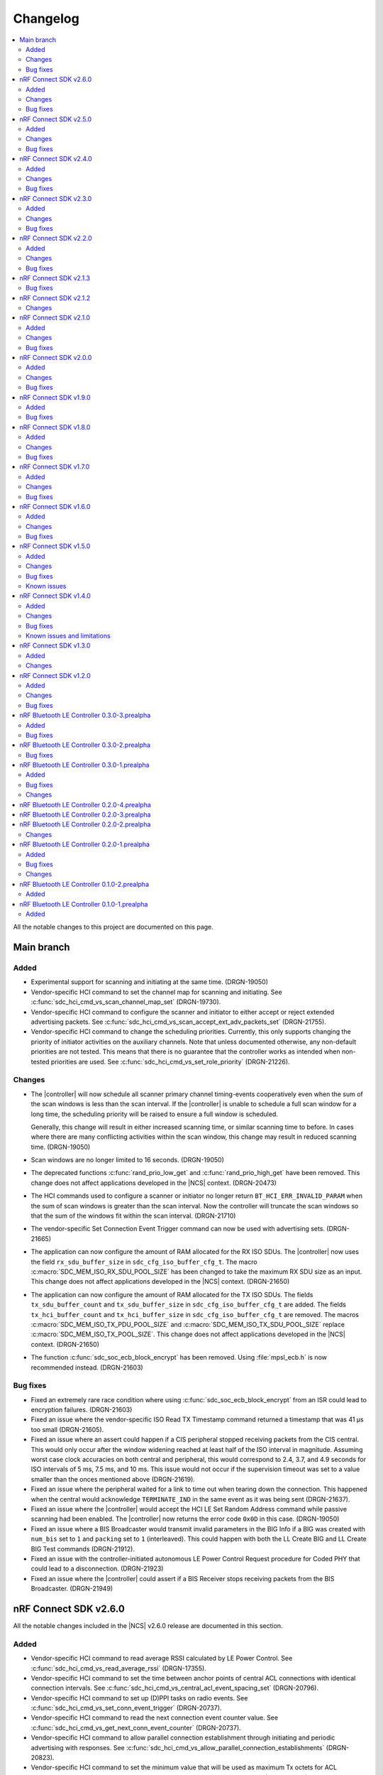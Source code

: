 .. _softdevice_controller_changelog:

Changelog
#########

.. contents::
   :local:
   :depth: 2

All the notable changes to this project are documented on this page.

Main branch
***********

Added
=====

* Experimental support for scanning and initiating at the same time. (DRGN-19050)
* Vendor-specific HCI command to set the channel map for scanning and initiating.
  See :c:func:`sdc_hci_cmd_vs_scan_channel_map_set` (DRGN-19730).
* Vendor-specific HCI command to configure the scanner and initiator to either accept or reject extended advertising packets.
  See :c:func:`sdc_hci_cmd_vs_scan_accept_ext_adv_packets_set` (DRGN-21755).
* Vendor-specific HCI command to change the scheduling priorities.
  Currently, this only supports changing the priority of initiator activities on the auxiliary channels.
  Note that unless documented otherwise, any non-default priorities are not tested.
  This means that there is no guarantee that the controller works as intended when non-tested priorities are used.
  See :c:func:`sdc_hci_cmd_vs_set_role_priority` (DRGN-21226).

Changes
=======

* The |controller| will now schedule all scanner primary channel timing-events cooperatively even when the sum of the scan windows is less than the scan interval.
  If the |controller| is unable to schedule a full scan window for a long time, the scheduling priority will be raised to ensure a full window is scheduled.

  Generally, this change will result in either increased scanning time, or similar scanning time to before.
  In cases where there are many conflicting activities within the scan window, this change may result in reduced scanning time. (DRGN-19050)
* Scan windows are no longer limited to 16 seconds. (DRGN-19050)
* The deprecated functions :c:func:`rand_prio_low_get` and :c:func:`rand_prio_high_get` have been removed.
  This change does not affect applications developed in the |NCS| context. (DRGN-20473)
* The HCI commands used to configure a scanner or initiator no longer return ``BT_HCI_ERR_INVALID_PARAM`` when the sum of scan windows is greater than the scan interval.
  Now the controller will truncate the scan windows so that the sum of the windows fit within the scan interval. (DRGN-21710)
* The vendor-specific Set Connection Event Trigger command can now be used with advertising sets. (DRGN-21665)
* The application can now configure the amount of RAM allocated for the RX ISO SDUs.
  The |controller| now uses the field ``rx_sdu_buffer_size`` in ``sdc_cfg_iso_buffer_cfg_t``.
  The macro :c:macro:`SDC_MEM_ISO_RX_SDU_POOL_SIZE` has been changed to take the maximum RX SDU size as an input.
  This change does not affect applications developed in the |NCS| context. (DRGN-21650)
* The application can now configure the amount of RAM allocated for the TX ISO SDUs.
  The fields ``tx_sdu_buffer_count`` and ``tx_sdu_buffer_size`` in ``sdc_cfg_iso_buffer_cfg_t`` are added.
  The fields ``tx_hci_buffer_count`` and ``tx_hci_buffer_size`` in ``sdc_cfg_iso_buffer_cfg_t`` are removed.
  The macros :c:macro:`SDC_MEM_ISO_TX_PDU_POOL_SIZE` and :c:macro:`SDC_MEM_ISO_TX_SDU_POOL_SIZE` replace :c:macro:`SDC_MEM_ISO_TX_POOL_SIZE`.
  This change does not affect applications developed in the |NCS| context. (DRGN-21650)
* The function :c:func:`sdc_soc_ecb_block_encrypt` has been removed.
  Using :file:`mpsl_ecb.h` is now recommended instead. (DRGN-21603)

Bug fixes
=========

* Fixed an extremely rare race condition where using :c:func:`sdc_soc_ecb_block_encrypt` from an ISR could lead to encryption failures. (DRGN-21603)
* Fixed an issue where the vendor-specific ISO Read TX Timestamp command returned a timestamp that was 41 µs too small (DRGN-21605).
* Fixed an issue where an assert could happen if a CIS peripheral stopped receiving packets from the CIS central.
  This would only occur after the window widening reached at least half of the ISO interval in magnitude.
  Assuming worst case clock accuracies on both central and peripheral, this would correspond to 2.4, 3.7, and 4.9 seconds for ISO intervals of 5 ms, 7.5 ms, and 10 ms.
  This issue would not occur if the supervision timeout was set to a value smaller than the onces mentioned above (DRGN-21619).
* Fixed an issue where the peripheral waited for a link to time out when tearing down the connection.
  This happened when the central would acknowledge ``TERMINATE_IND`` in the same event as it was being sent (DRGN-21637).
* Fixed an issue where the |controller| would accept the HCI LE Set Random Address command while passive scanning had been enabled.
  The |controller| now returns the error code ``0x0D`` in this case. (DRGN-19050)
* Fixed an issue where a BIS Broadcaster would transmit invalid parameters in the BIG Info if a BIG was created with ``num_bis`` set to ``1`` and ``packing`` set to ``1`` (interleaved).
  This could happen with both the LL Create BIG and LL Create BIG Test commands (DRGN-21912).
* Fixed an issue with the controller-initiated autonomous LE Power Control Request procedure for Coded PHY that could lead to a disconnection. (DRGN-21923)
* Fixed an issue where the |controller| could assert if a BIS Receiver stops receiving packets from the BIS Broadcaster. (DRGN-21949)

nRF Connect SDK v2.6.0
**********************

All the notable changes included in the |NCS| v2.6.0 release are documented in this section.

Added
=====

* Vendor-specific HCI command to read average RSSI calculated by LE Power Control.
  See :c:func:`sdc_hci_cmd_vs_read_average_rssi` (DRGN-17355).
* Vendor-specific HCI command to set the time between anchor points of central ACL connections with identical connection intervals.
  See :c:func:`sdc_hci_cmd_vs_central_acl_event_spacing_set` (DRGN-20796).
* Vendor-specific HCI command to set up (D)PPI tasks on radio events.
  See :c:func:`sdc_hci_cmd_vs_set_conn_event_trigger` (DRGN-20737).
* Vendor-specific HCI command to read the next connection event counter value.
  See :c:func:`sdc_hci_cmd_vs_get_next_conn_event_counter` (DRGN-20737).
* Vendor-specific HCI command to allow parallel connection establishment through initiating and periodic advertising with responses.
  See :c:func:`sdc_hci_cmd_vs_allow_parallel_connection_establishments` (DRGN-20823).
* Vendor-specific HCI command to  set the minimum value that will be used as maximum Tx octets for ACL connections.
  See :c:func:`sdc_hci_cmd_vs_min_val_of_max_acl_tx_payload_set` (DRGN-20819).
* Vendor-specific HCI command to read the ISO tx timestamp and packet sequence number of the SDU that the host previously provided.
  See :c:func:`sdc_hci_cmd_vs_iso_read_tx_timestamp` (DRGN-19283).
* Vendor-specific HCI command to change the time reserved for other roles in each ISO interval, used when selecting BIG parameters.
  See :c:func:`sdc_hci_cmd_vs_big_reserved_time_set` (DRGN-20891).
* Vendor-specific HCI command to change the time reserved for other roles in each ISO interval, used when selecting CIG parameters.
  See :c:func:`sdc_hci_cmd_vs_cig_reserved_time_set` (DRGN-21344).
* Vendor-specific HCI command to set the CIS subevent length.
  See :c:func:`sdc_hci_cmd_vs_cis_subevent_length_set` (DRGN-21362).

Changes
=======

* The LE Isochronous Channels feature is now :ref:`supported <nrf:software_maturity>` instead of experimental, both Connected Isochronous Streams and Broadcast Isochronous Streams.
  Unless mentioned otherwise, the |controller| supports the whole range of the allowed parameters.
  See the :ref:`softdevice_controller_limitations` section for known limitations.
* The controller now returns the error code ``0x12`` if the same subevent index is used multiple times in LE Set Periodic Advertising Subevent Data.
  This conforms to erratas ES23466 and ES23424. (DRGN-20736)
* The vendor-specific Set event length for ACL connections HCI command no longer sets the time between anchor points of central ACL connections with identical connection intervals. (DRGN-20796)
* The vendor-specific HCI commands :c:func:`sdc_hci_cmd_vs_set_auto_power_control_request_param` and
  :c:func:`sdc_hci_cmd_vs_set_power_control_apr_handling` have been replaced by
  :c:func:`sdc_hci_cmd_vs_set_power_control_request_params` (DRGN-17355).
* The controller now always returns the error code ``0x0D`` if a connection attempt is made while another is still pending.
  Previously, this wasn't the case if one connection attempt was through periodic advertising with responses while the other was through the initiator. (DRGN-20823)
* The scheduling priority for initiator events where the scan window is equal to the scan interval is lowered to the third scheduling priority.
  For other configurations of scan window and scan interval the priority is unchanged. (DRGN-20831)
* The vendor-specific Set event length for ACL connections HCI command now accepts values lower than 1250 us. (DRGN-20796)
* The scheduling priority for the scanner where the scan window is equal to the scan interval is lowered to the fourth scheduling priority.
  This will allow concurrent |BLE| roles to interrupt continuous scanning, but will reduce the time available for scanning.
  For other configurations of scan window and scan interval the priority is unchanged. (DRGN-19272)

  The scheduling priority for MPSL timeslots with normal priority and the 802.15.4 radio driver is lowered to the fifth scheduling priority.
  This is done to maintain the relative priority with them and continuous scanning. (DRGN-20488)
* Improved scheduling performance when receiving packets closely following an ``AUX_SYNC_IND`` that does not point to an ``AUX_CHAIN_IND``.
  The controller will attempt to prioritize the reception of such packets while still maintaining the periodic sync. (DRGN-19272)
* The functions :c:func:`rand_prio_low_get` and :c:func:`rand_prio_high_get` have been deprecated.
  They are no longer used by the SoftDevice Controller. (DRGN-20472)

Bug fixes
=========

* Fixed an issue where the LE Set Periodic Advertising Subevent Data command could fail when providing data at the same time as an ``AUX_SYNC_SUBEVENT_IND`` was sent. (DRGN-20762)
* Fixed an issue where a packet might not be received when sent at the instant of a Channel Map Update.
  This could happen when acting as Peripheral. (DRGN-20815)
* Fixed an assert that could happen if the LE Set Periodic Advertising Response Data command was issued more than once without fetching the Command Complete Event. (DRGN-20432)
* Fixed an issue where the controller would assert during cooperative active scanning or when running a cooperative initiator.
  This could happen when the controller was about to send a scan request or connect indication. (DRGN-20832)
* Fixed an issue where the controller would assert when initiating a connection to an extended advertiser.
  This could happen when both external radio coexistence and FEM were enabled. (DRGN-16013)
* Fixed an issue where the nRF5340 DK consumed too much current while scanning.
  This could happen if the controller was running with TX power higher than 0 dB. (DRGN-20862)
* Fixed an assert that could happen if the Periodic Sync with Responses was terminated. (DRGN-20956)
* Fixed an issue where the controller stopped generating advertising reports.
  This could happen when the controller was running an extended cooperative scanner together with other activities, such as advertising or connection,
  while receiving data in an extended advertising event that used ``AUX_CHAIN_IND``. (DRGN-21020)
* Fixed an issue where the controller would stop sending ACL data packets to the host when controller to host flow control was enabled.
  This could happen when a disconnection occurred before the host had issued the Host Number of Complete Packets command for the remaining ACL data packets.
  Now the controller waits until after all ACL data packets have been acknowledged by the host before raising the Disconnection Complete event.
  The controller also validates the handles provided in the Host Number of Complete Packets command. (DRGN-21085)
* Fixed a rare issue where the scanner may assert when it schedules the reception of the next advertising packet. (DRGN-21253)

nRF Connect SDK v2.5.0
**********************

All the notable changes included in the |NCS| v2.5.0 release are documented in this section.

Added
=====

* Experimental support for isochronous channels, both Connected Isochronous Streams and Broadcast Isochronous Streams.
  The controller supports an ISO interval equal to the SDU interval, using unframed PDUs.
  The following HCI commands are now supported:

    * Read Connection Accept Timeout
    * Write Connection Accept Timeout
    * LE Read Buffer Size [v2]
    * LE Read ISO TX Sync
    * LE Set CIG Parameters
    * LE Set CIG Parameters Test
    * LE Create CIS
    * LE Remove CIG
    * LE Accept CIS Request
    * LE Reject CIS Request
    * LE Create BIG
    * LE Create BIG Test
    * LE Terminate BIG
    * LE BIG Create Sync
    * LE BIG Terminate Sync
    * LE Setup ISO Data Path
    * LE Remove ISO Data Path
    * LE ISO Transmit Test
    * LE ISO Receive Test
    * LE ISO Read Test Counters
    * LE ISO Test End
    * LE Set Host Feature
    * LE Read ISO Link Quality

* Experimental support for the Quality of Service (QoS) channel survey.
  See the :c:func:`sdc_hci_cmd_vs_qos_channel_survey_enable` function.
* Support for starting the scanner without setting scan parameters.
  Previously the controller would assert (DRGN-17623).
* Vendor-specific HCI command to enable utilization of remote APR on the local TX power when using LE Power Control.
  See :c:func:`sdc_hci_cmd_vs_set_power_control_apr_handling` (DRGN-17355).

Changes
=======

* Host now always receives LE Transmit Power Reporting Events.
  Previously, some events might not be received when remote and local power changes were applied to the same PHY simultaneously. (DRGN-18950)
* :c:func:`sdc_hci_cmd_put` and :c:func:`sdc_hci_cmd_vs_read_supported_vs_commands` functions are removed.
  This change does not affect applications developed in the |NCS| context. (DRGN-19281)
* When creating a connection or periodic advertiser, the controller will now attempt to select the interval so that it causes as few scheduling conflicts with existing periodic activities as possible.
  The selected interval is always in the range ``[interval_min, interval_max]``, where ``interval_min`` and ``interval_max`` are provided by the host.
  Previously, the controller always selected ``interval_max``.
* The ``SDC_CFG_TYPE_EVENT_LENGTH`` configuration is removed.
  An application must use the :c:func:`sdc_hci_cmd_vs_event_length_set` HCI command instead.
* The ChSel bit in a ``CONNECT_IND`` PDU will now match the ChSel bit in the ``ADV_IND`` PDU.
  Previously, this was always set to indicate channel selection algorithm 2. (DRGN-19115)
* The LE Power Control Request feature is now :ref:`supported <nrf:software_maturity>` instead of experimental. (DRGN-17499)
* :c:func:`sdc_soc_flash_write_async` and :c:func:`sdc_soc_flash_page_erase_async` functions are removed.
  This change does not affect applications developed in the |NCS| context. (DRGN-20451)
* When synchronizing to a periodic advertiser, the number of events skipped is restricted so that there are at least three opportunities to receive before timing out.
  Previously, only one opportunity to receive was guaranteed before timing out. (DRGN-20448)

Bug fixes
=========

* Fixed an issue where the continuous extended scanner would not be able to receive the ``AUX_ADV_IND`` packet if the time between the ``ADV_EXT_IND`` and ``AUX_ADV_IND`` was more than 840 μs (DRGN-19460).
* Fixed an issue where the stack would dereference a NULL pointer when a resolvable :c:enum:`own_address_type` was used in the HCI Le Extended Create Connection V2 command while the resolving list was empty (DRGN-19580).
* Fixed an issue where the HCI Reset command would not clear the channel map set by the host using the HCI Le Set Host Channel Classification command (DRGN-19623).
* Fixed a bug where the ``Peer_Address_Type`` parameter in the ``LE Connection Complete`` event was set to ``2`` or ``3`` in case the connection was established to a device whose address was resolved (DRGN-18411).
  The least significant bit of the ``Peer_Address_Type`` parameter was set correctly.
* Fixed an issue where the stack would assert if trying to set up more advertisers than there are available advertising sets (DRGN-20118).
* Fixed an issue where enabling an extended advertising set would assert in cases where a host-provided address was not needed and no address had been set up for the advertising set (DRGN-20085).
* Fixed an issue where the controller acting as a central would assert when receiving a non-compliant LL_PHY_RSP from a peer device (DRGN-20578).
* Fixed an issue that could occur when the Host Number of Complete Packets command was sent with a connection handle the controller had already raised a disconnect event for.
  The controller would return ``BT_HCI_ERR_INVALID_PARAM`` to the command, which would mean that the host could not return the buffer to the controller (DRGN-20654).

nRF Connect SDK v2.4.0
**********************

All the notable changes included in the |NCS| v2.4.0 release are documented in this section.

Added
=====

* Support for the vendor-specific HCI command: Set Compatibility mode for window offset (DRGN-18727).
* Support for Periodic Advertising with Responses (PAwR) Scanner (DRGN-18739).
* Support for LE Read and Write RF Path Compensation HCI commands (DRGN-10234 and DRGN-18202).
* Support for up to 255 addresses in the Filter Accept List (DRGN-18967).
* Support for configuring the Filter Accept List to have an arbitrary size (DRGN-18967).
* Support for sync handles in the :c:func:`sdc_hci_cmd_vs_zephyr_write_tx_power` and :c:func:`sdc_hci_cmd_vs_zephyr_read_tx_power` commands (DRGN-18805).
* Support for reading channel map updates that are not at the beginning of an ACAD (DRGN-19067).

Changes
=======

* The ``VersNr`` field in the ``LL_VERSION_IND`` packet now contains the value 0x0D to indicate compatibility with Bluetooth Core Specification v5.4 (DRGN-18624).
* Receiving a Periodic Advertisement Sync Transfer (PAST) with invalid parameters will now generate the ``LE Periodic Advertising Sync Transfer Received`` event when receiving PAST is enabled (DRGN-18803).
* Periodic advertiser is allocated from the Periodic Advertising with Responses (PAwR) Advertiser sets when :c:enum:`SDC_CFG_TYPE_PERIODIC_ADV_RSP_COUNT` is available.
  Otherwise, it is allocated from the Periodic Advertiser sets if :c:enum:`SDC_CFG_TYPE_PERIODIC_ADV_COUNT` is set (DRGN-18979).
* The controller now returns the error code ``0x0D`` instead of ``0x09`` if it has insufficient resources to handle more connections and the host tries to start a connectable advertiser or the controller receives the commands ``LE Extended Create Connection`` or ``LE Create Connection`` (DRGN-18944).
* Periodic Advertising with Responses (PAwR) Advertiser is supported (DRGN-18497).

Bug fixes
=========

* Fixed a rare issue where the controller could assert when starting a connectable advertiser or creating a connection too quickly after disconnection (DRGN-18714).
* Fixed an issue where the Periodic Advertisement Sync Transfer (PAST) sender may generate an incorrect ``SyncInfo`` field for periodic advertising intervals greater than 5 seconds (DRGN-18775).
* Fixed an issue where the Periodic Advertisement Sync Transfer (PAST) sender could assert if the associated periodic sync was not fully established (DRGN-18833).
* Fixed an issue where the controller would not deliver advertising reports for advertisements received when the scanner was close to timing out (DRGN-18651).
* Fixed lower TX power on the nRF21540 DK in connected state.
  This occurred when using MPSL FEM and manually configuring the radio power (DRGN-18971).
* Fixed an issue where the controller cannot synchronize to a periodic advertising train using the Periodic Advertising Sync Transfer procedure if it has previously tried to do it while it was already synchronized to the periodic advertising train (DRGN-19003).
* Fixed an issue where the peripheral would disconnect with DIFFERENT_TRANSACTION_COLLISION when a collision of a connection update and a PHY update occurs even when central asks for no change (DRGN-18840).
* Fixed a rare issue where the controller would assert when multiple instances of the same Bluetooth role were running and one of the instances was being stopped (DRGN-18424).
* Fixed an issue where the SoftDevice Controller would not accept an ``adv_handle`` provided in HCI commands with values above the configured number of advertising sets (DRGN-19058).
* Fixed an issue where the controller could assert while synchronized to a Periodic Advertiser (DRGN-18883).
* Fixed an issue where the controller fails to advertise using extended advertising in the first advertising event after an increase in advertising data payload (DRGN-19197).

nRF Connect SDK v2.3.0
**********************

All the notable changes included in the |NCS| v2.3.0 release are documented in this section.

Added
=====

* Support for enabling the receiving of Periodic Advertising Sync Transfer (PAST) using dedicated functions such as :c:func:`sdc_support_periodic_adv_sync_transfer_receiver_central` (DRGN-16995).
* Support for LE Request Peer SCA command HCI command (DRGN-17972).
* Support for Sleep Clock Accuracy Update control procedure (DRGN-17883).
* Support for Periodic Advertising with Responses (PAwR) Advertiser (experimental) (DRGN-18497).

Changes
=======

* Memory buffer provided to :c:func:`sdc_enable` must be 8 bytes aligned (DRGN-18090).

Bug fixes
=========

* Fixed an issue where the controller was using non-zero randomness for the first advertising event.
  This happened even after calling :c:func:`sdc_hci_cmd_vs_set_adv_randomness` with a valid ``adv_handle`` parameter (DRGN-18261).
* Fixed an issue where the controller would end up in the HardFault handler after receiving an invalid response to a scan request (DRGN-18358).
* Fixed a bug where the ``Peer_Address_Type`` parameter in the ``LE Connection Complete`` event was set to 2 or 3 in case the connection was established to a device which address was resolved (DRGN-18411).
  The least significant bit of the ``Peer_Address_Type`` parameter was set correctly.
* Fixed an issue where the stack could dereference a NULL pointer when starting a periodic advertiser (DRGN-18420).
* Fixed an issue where initiating Periodic Advertisement Sync Transfer (PAST) as advertiser may assert when the periodic advertisement train is not running (DRGN-18586).
* Fixed an issue where calling the :c:func:`bt_ctlr_set_public_addr` function before :c:func:`bt_enable` incorrectly failed to set the address (DRGN-18655).

nRF Connect SDK v2.2.0
**********************

All the notable changes included in the |NCS| v2.2.0 release are documented in this section.

Added
=====

* Support for Connection CTE Response in the angle of arrival (AoA) configuration (DRGN-17365).
* Support for LE Set Data Related Address Changes HCI command (DRGN-17919).
* Support for changing advertising randomness using :c:func:`sdc_hci_cmd_vs_set_adv_randomness` (DRGN-17872).
* Support for enabling the sending of Periodic Advertising Sync Transfer (PAST) using dedicated functions such as :c:func:`sdc_support_periodic_adv_sync_transfer_sender_central` (DRGN-17817).
* Experimental support for the LE Power Control Request feature (DRGN-17350).

Changes
=======

* The functions :c:func:`sdc_hci_evt_get` and :c:func:`sdc_hci_data_get` have been replaced by :c:func:`sdc_hci_get` (DRGN-17060).
* Scheduling performance when doing extended advertising and periodic advertising simultaneously has been improved on Coded PHY (DRGN-17819).

Bug fixes
=========

* Fixed an issue where the controller accepts an LL_PAUSE_ENC_REQ packet received on an unencrypted link (DRGN-17777).
* Fixed an issue where the controller accepts CONNECT_IND, AUX_CONNECT_REQ and CONNECTION_UPDATE_REQ packets with the ``connSupervisionTimeout`` value set to 0 (DRGN-17776).
* Fixed an issue where the controller would assert if trying to sync to a periodic advertiser with a sync timeout shorter than the periodic advertiser interval (DRGN-19744).
* Fixed an issue in MPSL where the controller would assert when a Bluetooth role was running (DRGN-17851).
* Fixed an issue in MPSL where the controller would abandon a link, causing a disconnect on the remote side (DRGN-18105).
* Fixed an issue where creating a periodic sync could in some cases erase periodic advertising reports for previously created syncs (DRGN-18089).

nRF Connect SDK v2.1.3
**********************

All the notable changes included in the |NCS| v2.1.3 release are documented in this section.

Bug fixes
=========

* Fixed an issue in MPSL where the controller would assert when a Bluetooth role was running (DRGN-17851).
* Fixed an issue in MPSL where the controller would abandon a link, causing a disconnect on the remote side (DRGN-18105).

nRF Connect SDK v2.1.2
**********************

All the notable changes included in the |NCS| v2.1.2 release are documented in this section.

Changes
=======

* On nRF53, the fix for Errata 158 is now applied.

nRF Connect SDK v2.1.0
**********************

All the notable changes included in the |NCS| v2.1.0 release are documented in this section.

Added
=====

* Support for changing the radio transmitter's default power level using :c:func:`sdc_default_tx_power_set` (DRGN-15903).
* Support for disabling or enabling peripheral latency using :c:func:`sdc_hci_cmd_vs_peripheral_latency_mode_set` (DRGN-15706).
* Stub version of :c:func:`sdc_hci_get` for getting all types of HCI packets from the Link Layer (DRGN-17060).
* Experimental support for generic coex (DRGN-17128).

Changes
=======

* When the SoftDevice Controller is used with the Front-End Module provided by the :ref:`mpsl`, the transmit power is expressed as the power on the antenna instead of the power of the SoC output.
  This allows dynamic gain control of the Front-End Module if the selected Front-End Module supports it.
  The default transmit power for Bluetooth LE activities does not change, so if the Front-End Module has an exemplary gain of +10 dB, the output power of the SoC will be decreased accordingly.
  To achieve higher output powers on the antenna, the user must call the appropriate API.
  For :c:func:`sdc_hci_cmd_vs_zephyr_write_tx_power` the transmit power is expressed as the maximum power on the antenna.
  The returned transmit power is the power on the antenna that can be achieved on the current SoC and Front-End Module.
  For :c:func:`sdc_hci_cmd_vs_zephyr_read_tx_power` the returned transmit power is the power on the antenna that can be achieved on the current SoC and Front-End Module.
  (KRKNWK-13714)
* Improved channel selection for secondary advertising packets (DRGN-17452).
* The extended advertiser will now always include the SyncInfo in the AUX_ADV_IND if there is a corresponding periodic advertiser, even if the offset cannot be represented (DRGN-16240).
* Split the function :c:func:`sdc_support_dle` into :c:func:`sdc_support_dle_central` and :c:func:`sdc_support_dle_peripheral`.
* Added functions :c:func:`sdc_support_phy_update_central` and :c:func:`sdc_support_phy_update_peripheral`, to enable change of PHY independently of the functions :c:func:`sdc_support_le_coded_phy` and :c:func:`sdc_support_le_2m_phy`
  These changes reduce the code size when using only central or peripheral role. (DRGN-17592)
* Applications may now configure fewer TX/RX buffers than the default.
  Note that this may lead to reduced throughput (DRGN-17651).
* The scanner is now scheduling cooperatively when the sum of scan windows is equal to the scan interval.
  This improves scheduling performance when scanning concurrently on multiple PHYs (DRGN-17754).
* Improved scheduling performance when synchronized to a periodic advertiser sending packets on Coded PHY (DRGN-17754).

Bug fixes
=========

* Fixed a HardFault that could occur when receiving legacy PDUs while using the periodic advertising synchronization functionality (DRGN-17656).
* Fixed an issue where the maximum data length capabilities were set to 27 bytes when the configured event length (:kconfig:option:`CONFIG_BT_CTLR_SDC_MAX_CONN_EVENT_LEN_DEFAULT`) was more than 65535 us (DRGN-17454).
* Fixed an issue where using the memory macros in :file:`sdc.h` with fewer TX/RX buffers than the default would report incorrect memory usage (DRGN-17651).
* Fixed an issue where the periodic advertiser sends its AUX_SYNC_IND 40 us later than indicated in the SyncInfo of the AUX_ADV_IND packet (DRGN-17710).
* Fixed an issue where the scanner would attempt to receive the first AUX_SYNC_IND 40 us later than indicated in the SyncInfo of the AUX_ADV_IND packet (DRGN-17710).

nRF Connect SDK v2.0.0
**********************

All the notable changes included in the |NCS| v2.0.0 release are documented in this section.

Added
=====

* Support for Peripheral-initiated Feature Exchange.
* Vendor-specific HCI commands to set the priority and scan mode of Wi-Fi coexistence.
  See :c:func:`sdc_hci_cmd_vs_coex_priority_config` and :c:func:`sdc_hci_cmd_vs_coex_scan_mode_config` (DRGN-16518).
* Support for periodic advertising intervals larger than ten seconds (DRGN-16873).
* Support for periodic sync timeouts larger than 128 seconds (DRGN-16434).
* The :c:func:`sdc_support_ext_central` function that makes the extended initiator role configurable (DRGN-16392).
* Support for connectionless angle of arrival (AoA) transmitter (DRGN-16588).
  The following HCI commands are now supported (DRGN-16713):

    * LE Set Connectionless CTE Transmit Parameters
    * LE Set Connectionless CTE Transmit Enable
    * LE Read Antenna Information

* Support for Periodic Advertising ADI (DRGN-16759).
* The ``nak_count`` field into QoS Connection event reports that counts the number of received Negative Acknowledges from the peer during the connection event.
  See ``sdc_hci_subevent_vs_qos_conn_event_report_t`` (DRGN-17183).
* The ``sdc_coex_adv_mode_configure`` API to configure the behavior of the advertiser when using the coexistence interface (DRGN-16585).

Changes
=======

* Update public API terms to Bluetooth Core Specification v5.3 (DRGN-16271)

    * :c:macro:`SDC_DEFAULT_MASTER_COUNT` has been renamed to :c:macro:`SDC_DEFAULT_CENTRAL_COUNT`.
    * :c:macro:`SDC_DEFAULT_SLAVE_COUNT` has been renamed to :c:macro:`SDC_DEFAULT_PERIPHERAL_COUNT`.
    * :c:macro:`SDC_MEM_PER_MASTER_LINK` has been renamed to :c:macro:`SDC_MEM_PER_CENTRAL_LINK`.
    * :c:macro:`SDC_MEM_PER_SLAVE_LINK` has been renamed to :c:macro:`SDC_MEM_PER_PERIPHERAL_LINK`.
    * :c:macro:`SDC_MEM_MASTER_LINKS_SHARED` has been renamed to :c:macro:`SDC_MEM_CENTRAL_LINKS_SHARED`.
    * :c:macro:`SDC_MEM_SLAVE_LINKS_SHARED` has been renamed to :c:macro:`SDC_MEM_PERIPHERAL_LINKS_SHARED`.
    * :c:enumerator:`SDC_CFG_TYPE_MASTER_COUNT` has been renamed to :c:enumerator:`SDC_CFG_TYPE_CENTRAL_COUNT`.
    * :c:enumerator:`SDC_CFG_TYPE_SLAVE_COUNT` has been renamed to :c:enumerator:`SDC_CFG_TYPE_PERIPHERAL_COUNT`.
    * :c:member:`sdc_cfg_t.master_count` has been renamed to :c:member:`sdc_cfg_t.central_count`.
    * :c:member:`sdc_cfg_t.slave_count` has been renamed to :c:member:`sdc_cfg_t.peripheral_count`.
    * :c:func:`sdc_support_master` has been renamed to :c:func:`sdc_support_central`.
    * :c:func:`sdc_support_slave` has been renamed to :c:func:`sdc_support_peripheral`.

* HCI interface was updated according to Bluetooth Core Specification v5.3.
  For a list of the original terms and names and their replacements, refer to `Appropriate Language Mapping Table`_.
* The scanner now waits until the host has pulled the previous event's periodic advertising reports before enqueuing a report for the next event. Note that this does not apply to single-PDU periodic advertising events (DRGN-16920).
* The binary size of an application using the scanner but not the central role is decreased (DRGN-16392).
* The functions :c:func:`sdc_support_scan` and :c:func:`sdc_support_ext_scan` can no longer be called together with :c:func:`sdc_support_central` (DRGN-16392).
* Removed support for running the SoftDevice Controller on the nRF5340 PDK (DRGN-15174).
* The ``VersNr`` field in the ``LL_VERSION_IND`` packet now contains the value 0x0C to indicate compatibility with Bluetooth Core Specification v5.3 (DRGN-16109).
* The ``sdc_hci_subevent_vs_qos_conn_event_report_t`` structure has been redefined (DRGN-17183).

Bug fixes
=========

* Fixed an issue where Advertiser Address Type in the LE Periodic Advertising Sync Established event was never set to 0x02 or 0x03, even if the advertiser's address was resolved (DRGN-17110).
* Fixed an issue where Advertiser Address Type was not set in the LE Periodic Advertising Sync Established event when using the Periodic Advertiser List (DRGN-17110).
* Fixed an issue where setting advertiser radio output power using the vendor-specific HCI command Zephyr Write TX Power Level returned "Unknown Advertiser Identifier (0x42)".
* Fixed an issue where reading advertiser radio output power using the vendor-specific HCI command Zephyr Read TX Power Level returned "Unknown Advertiser Identifier (0x42)".
* Fixed an issue where an assert could occur if :c:func:`sdc_disable` was called while a Bluetooth role was running (DRGN-16515).
* Fixed an issue where the advertiser would incorrectly set Offset Adjust in the SyncInfo when the offset to the ``AUX_SYNC_IND`` is large (DRGN-16887).
* Fixed an issue where issuing a legitimate connection update could result in an ``BT_HCI_ERR_INVALID_PARAM`` error (DRGN-17324).
* Fixed an issue where connecting to the same device using a different address got denied as a duplicate connection (DRGN-17232).

nRF Connect SDK v1.9.0
**********************

All the notable changes included in the |NCS| v1.9.0 release are documented in this section.

Added
=====

* Added support for Periodic Advertising for production for nRF52 Series.
* Added support for a vendor-specific HCI command setting the periodic advertising event length (DRGN-16513).
* Added ``SDC_CFG_TYPE_PERIODIC_ADV_LIST_SIZE`` to allow the application to configure the size of the periodic advertiser list (DRGN-16357).

Bug fixes
=========

* Fixed an issue on the nRF53 Series where an assert could occur when connected as a peripheral, and the RC oscillator is used as the Low Frequency Clock source (DRGN-16808).

nRF Connect SDK v1.8.0
**********************

All the notable changes included in the |NCS| v1.8.0 release are documented in this section.

Added
=====

* Added experimental support for Periodic Advertising.
  Use :c:func:`sdc_support_le_periodic_adv` or :c:func:`sdc_support_le_periodic_sync` or both to enable this feature.

  * ``SDC_CFG_TYPE_PERIODIC_ADV_COUNT`` can be used to set the number of periodic advertisers.
  * ``SDC_CFG_TYPE_PERIODIC_SYNC_COUNT`` can be used to set the number of synchronizations to periodic advertisers.
  * ``SDC_CFG_TYPE_PERIODIC_SYNC_BUFFER_CFG`` can be used to configure the number of periodic synchronization report buffers.

  The following HCI commands are now supported (DRGN-11505):

    * LE Set Periodic Advertising Data
    * LE Set Periodic Advertising Enable
    * LE Set Periodic Advertising Parameters
    * LE Periodic Advertising Create Sync
    * LE Periodic Advertising Create Sync Cancel
    * LE Periodic Advertising Terminate Sync
    * LE Add Device To Periodic Advertiser List
    * LE Remove Device From Periodic Advertiser List
    * LE Clear Periodic Advertiser List
    * LE Read Periodic Advertiser List Size
    * LE Set Periodic Advertising Receive Enable

Changes
=======

* The default advertising data size is now 31 bytes, even for extended advertising (DRGN-16209).
  ``SDC_CFG_TYPE_ADV_BUFFER_CFG`` can be used to change the maximum buffer size before enabling the controller.
  The required memory for an advertising set with a given advertising data size will then be returned by ``SDC_MEM_PER_ADV_SET``.
* The type ``sdc_cfg_scan_buffer_cfg_t`` is replaced with ``sdc_cfg_buffer_count_t``.
* The controller will now prevent establishing a connection to a device it is already connected to (DRGN-15989).

Bug fixes
=========

* Fixed an issue where the active scanner could assert when performing extended scanning on Coded PHY with a full whitelist (DRGN-16113 and DRGN-16013).
* Fixed an issue where extended advertising reports with advertising data with length 228 were lost (DRGN-16341).
* Fixed an issue where the peripheral would always listen on data channel 0 if the initiator sent a connection request with all channels marked as bad (DRGN-16394).
* Fixed an issue where an assert may occur when switching from a faster to a slower PHY (DRGN-15547).
  The assert would only occur when:

  * :c:union:`sdc_cfg_t` with :c:member:`event_length` is set to less than 2500 us and the PHY is updated from 2M to 1M, or from either 1M or 2M to Coded PHY.
  * :c:union:`sdc_cfg_t` with :c:member:`event_length` is set to less than 7500 us and a PHY update to Coded PHY is performed.

* Fixed an issue where the host callback was called after an advertising event even if there were no events generated (DRGN-16405).
* Fixed an issue where a MPU fault may occur when switching between extended and legacy advertising (NCSIDB-572).

nRF Connect SDK v1.7.0
**********************

All the notable changes included in the |NCS| v1.7.0 release are documented in this section.

Added
=====

* Added ``SDC_CFG_TYPE_SCAN_BUFFER_CFG`` to allow the application to configure the number of scan buffers (DRGN-15899).
* Added ``SDC_CFG_TYPE_ADV_BUFFER_CFG`` to allow the application to configure the maximum advertising buffer size (DRGN-15661).

Changes
=======

* The ``Direct_Address_Type`` and the ``Direct_Address`` in extended advertising reports are updated to reflect the latest BLE specification.
  See Specification errata 14566 and 15752 (DRGN-15927).
* The scanner is now scheduling cooperatively when the scan window is equal to the scan interval.
  This improves the performance in the case of Bluetooth Mesh applications (DRGN-13146).
* Support for radio front-end module (FEM) in nRF53 Series, based on the :ref:`mpsl_fem` (DRGN-14908).
* The application must now call the APIs prefixed with ``sdc_support_`` before calling :c:func:`sdc_cfg_set` (DRGN-15899).

Bug fixes
=========

* Fixed an issue where the scanner did not check that the scan window was smaller than the scan interval (DRGN-15586).
* Fixed an issue where the channel map provided by the "LE Host Set Channel Classification" HCI command was not always applied on the secondary advertising channels (DRGN-15695).
* Fixed an issue on the nRF53 Series where an assert could occur while scanning using legacy commands (DRGN-15852).
* Fixed an issue on the nRF53 Series where the scanner could generate corrupted advertising reports (DRGN-15852).
* Fixed an issue where the ``mpsl_tx_power_channel_map_set()`` API would not work on peripheral-only or central-only configurations (DRGN-16091).
* Fixed an issue where an assert may occur when legacy advertiser is used after "HCI LE Clear Advertising Sets" (DRGN-15993).
* Fixed an issue where an assert could occur when in LLPM mode and the connection interval was more than 1 ms (DRGN-16079).

nRF Connect SDK v1.6.0
**********************

All the notable changes included in the nRF Connect SDK v1.6.0 release are documented in this section.

Added
=====

* Added support for multiple advertising sets (DRGN-15426).
* Added radio front-end module (FEM) support, based on the :ref:`mpsl_fem` (nRF52 Series only) (DRGN-11059).
* Added support for the vendor-specific HCI command: Read Supported Vendor Specific Commands (DRGN-13763).
* Added support for the vendor-specific HCI command: Zephyr Read Key Hierarchy Roots (DRGN-13237).
* Added support for nRF5340, which was previously only supported for evaluation purposes (DRGN-8639).

Changes
=======

* Moved permanent limitations from the :ref:`nrf:known_issues` page to :ref:`softdevice_controller_limitations`.
* Increased the maximum supported radio output power on nRF53 Series devices from 0 dBm to 3 dBm.
  If the output power is above 0 dBm, NRF_VREQCTRL->VREGRADIO.VREQH is set (DRGN-15476).
* Reduced ``SDC_DEFAULT_RX_PACKET_COUNT`` from 3 to 2. Now the controller can achieve full throughput with only two RX buffers (DRGN-7696).
* Decoupled the controller from the random number generator (DRGN-12507).
  This functionality must now be provided by the user.
  The user must provide ``rand_prio_low_get()``, ``rand_prio_high_get()`` and ``rand_poll()`` through the newly introduced :c:func:`sdc_rand_source_register()`.
  These functions can be mapped to the Zephyr Entropy APIs:

    * ``rand_prio_low_get()`` <-> ``entropy_get_entropy_isr()`` (``*_isr()`` for nonblocking behavior)
    * ``rand_prio_high_get()`` <-> ``entropy_get_entropy_isr()``
    * ``rand_poll()`` <-> ``entropy_get_entropy()``

Bug fixes
=========

* Fixed an issue where a slave connection could disconnect prematurely if there were scheduling conflicts with other roles (DRGN-15469).
* Fixed an issue where the channel map provided by the LE Host Set Channel Classification HCI command was not applied on the secondary advertising channels (DRGN-13594).
* The SoftDevice Controller can now be qualified on nRF52832 (DRGN-15382).
* Fixed an issue where setting a legacy advertiser's scan response data using extended advertising HCI commands corrupted the advertising data (DRGN-15465).
* Fixed an issue where, in rare cases, an assert could occur when receiving a packet as a slave.
  This could only occur after performing a data length procedure on Coded PHY (DRGN-15251).
* Fixed an issue where "HCI Read RSSI" would always return a Command Disallowed (0x0C) error code (DRGN-15310).
* Fixed an issue where setting radio output power using the vendor-specific HCI command Zephyr Write TX Power Level returned "Unsupported Feature or Parameter value (0x11)".
  Now the controller will select an output power level that is lower or equal to the one requested.
  The command returns success and the selected power level (DRGN-15369).
* Fixed an issue where an assert could occur when running an extended advertiser with maximum data length and minimum interval on Coded PHY.
  The assert would only occur if there were scheduling conflicts (DRGN-15694).
* Fixed an issue where a connectable or scannable advertiser ends with sending a packet without listening for the CONNECT_IND, AUX_CONNECT_REQ, and SCAN_REQ (DRGN-15484).
* Fixed an issue where an extended advertiser with limited duration may time out after the first primary channel packet in the last advertising event (DRGN-10367).
* Fixed an issue where the coding scheme provided by the LE Set PHY HCI Command was ignored after a remote initiated PHY procedure (DRGN-15531).
* Fixed an issue where the controller may still have pending events after :c:func:`sdc_hci_evt_get()` returns false.
  This would only occur if the host has masked out events (DRGN-15758).
* Fixed an issue where the extended scanner generated reports containing truncated data from a chained advertising PDU (DRGN-13338).

nRF Connect SDK v1.5.0
**********************

All the notable changes included in the nRF Connect SDK v1.5.0 release are documented in this section.

Added
=====

* Added :c:func:`sdc_support_ext_scan` which makes support for extended scanning configurable (DRGN-14902).
* Added :c:func:`sdc_support_ext_adv` which makes support for extended advertising configurable (DRGN-14914).
* Added support for the vendor-specific HCI command: Zephyr Read Chip Temperature (DRGN-13769).
* Added support for the vendor-specific HCI command: Zephyr Read Tx Power (DRGN-15250).

Changes
=======

* Renamed and reconfigured the libraries (DRGN-15118).
  Refer to the README for their corresponding supported feature sets.
  The new names are now:

    * ``libsoftdevice_controller_peripheral.a``
    * ``libsoftdevice_controller_central.a``
    * ``libsoftdevice_controller_multirole.a``

* All libraries are now compatible with all platforms within a given family (DRGN-15118).

Bug fixes
=========

* Fixed an issue where the application could not immediately restart a connectable advertiser after a high duty cycle advertiser timed out (DRGN-13029).
* Fixed an issue where a directed advertiser used a resolvable address as the ``TargetA`` when the local device address was set to public or random device address (DRGN-13921).
* Fixed an issue where "HCI LE Set Extended Advertising Parameters" should have returned "Packet Too Long (0x45)" when the advertising set was already configured with data that was longer than it could fit within the advertising interval.
  Previously, the advertising data was cleared every time the advertising set was configured (DRGN-14008).
* Fixed an issue where the link would disconnect with reason "LMP Response Timeout (0x22)".
  This would occur if the "HCI LE Long Term Key Request event" was disabled and the slave received an encryption request (DRGN-15226).
* Fixed an issue where the LL control procedures LE start encryption and LE connection parameter update could not be initiated at the same time (DRGN-11963).
* Fixed an issue where the generation of QoS Connection event was not disabled after an HCI reset (DRGN-15291).

Known issues
============

See the :ref:`nrf:known_issues` page in |NCS| for the list of known issues and limitations for this release.

nRF Connect SDK v1.4.0
**********************

All the notable changes included in the nRF Connect SDK v1.4.0 release are documented in this section.

Added
=====

* Added Read Transmit Power Level command (DRGN-12236).
* Added LE Read Transmit Power command (DRGN-12236).
* Added LE Read Advertising Physical Channel Tx Power command (DRGN-12238).
* Added support for setting the event length of a connection. See :c:func:`hci_vs_cmd_event_length_set` (DRGN-12696).
* Added Set Controller to Host Flow Control command (DRGN-13331).
* Added Host Buffer Size command (DRGN-13331).
* Added Host Number of Complete Packets command (DRGN-13331).
* Added support for the vendor-specific HCI command: Zephyr Write BD Addr (DRGN-14511).
* Added LE Read PHY command (DRGN-14664).
* Added APIs for every supported HCI command (DRGN-13723).
* Added :c:func:`sdc_support_adv` which makes the advertising state configurable (DRGN-14759).
* Added :c:func:`sdc_support_slave` which makes the slave role configurable (DRGN-14759).
* Added :c:func:`sdc_support_scan` which makes the scanning state configurable (DRGN-14759).
* Added :c:func:`sdc_support_master` which makes the master role configurable (DRGN-14759).

Changes
=======

* When linking the final binary, the image size is reduced. Only the requested features are included.
  See :c:func:`sdc_support_adv` and similar APIs for more details.
* When LLPM mode is enabled, the connection event length is now no longer implicitly set to 1 ms (DRGN-12696).
* When the connection interval is an LLPM connection interval, that is, below 7.5 ms, link-layer procedures with an instant will use an instant larger than 6 connection events (DRGN-14379).
* The nRF Bluetooth LE Controller was renamed to SoftDevice Controller (DRGN-14283).
  APIs are updated accordingly:

  * BLE_CONTROLLER -> SDC
  * ble_controller -> sdc
  * HCI APIs are now prefixed with sdc

* The name of the library file was changed to :file:`libsoftdevice_controller.a` (DRGN-14283).
* SoC APIs have been renamed (DRGN-14283):

  * ble_controller_flash_write -> sdc_soc_flash_write_async
  * ble_controller_flash_page_erase -> sdc_soc_flash_page_erase_async
  * ble_controller_rand_vector_get -> sdc_soc_rand_vector_poll
  * ble_controller_rand_vector_get_blocking -> sdc_soc_rand_vector_get
  * ble_controller_ecb_block_encrypt -> sdc_soc_ecb_block_encrypt

* Vendor-specific HCI APIs have been renamed (DRGN-14701):

  * HCI_VS_OPCODE   -> HCI_OPCODE_VS
  * HCI_VS_SUBEVENT -> HCI_SUBEVENT_VS
  * hci_vs_cmd      -> hci_cmd_vs

Bug fixes
=========

* Fixed an issue in the master role which could cause disconnects if there were scheduling conflicts while doing control procedures with an instant (DRGN-11222).

Known issues and limitations
============================

See the :ref:`nrf:known_issues` page in |NCS| for the list of known issues and limitations for this release.

nRF Connect SDK v1.3.0
**********************

All the notable changes included in the nRF Connect SDK v1.3.0 release are documented in this section.

Added
=====

* Added Read Authenticated Payload Timeout command.
* Added Write Authenticated Payload Timeout command.
* Added Set Event Mask command.
* Added Set Event Mask Page 2 command.
* Added :c:func:`ble_controller_support_le_2m_phy` which makes LE 2M PHY support configurable.
* Added :c:func:`ble_controller_support_le_coded_phy` which makes LE Coded PHY support configurable.
* Added LE Read Supported States command.
* Added LE Set Advertising Set Random Address command.
* Added LE Remove Advertising Set command.
* Added LE Clear Advertising Sets command.
* Added support for the vendor-specific HCI command: Zephyr Read Version Information.
* Added support for the vendor-specific HCI command: Zephyr Read Supported Commands.
* Added support for the vendor-specific HCI command: Zephyr Read Static Addresses.
* Added support for the vendor-specific HCI command: Zephyr Write TX Power Level (per Role/Connection).

Changes
=======

* ``HCI_VS_SUBEVENT_CODE_QOS_CONN_EVENT_REPORT`` was renamed to ``HCI_VS_SUBEVENT_QOS_CONN_EVENT_REPORT``.
* ``hci_vs_evt_qos_conn_event_report_t`` was renamed to ``hci_vs_subevent_qos_conn_event_report_t``.
* ``hci_vs_cmd_zephyr_read_supported_commands_return_t`` was converted from a struct to a union.
  The content remains the same.
* The VersNr field in the LL_VERSION_IND packet now contains the value 0x0B to indicate Bluetooth Core Specification v5.2 compliance.
* The previously implemented Vendor Specific HCI command opcodes are now offset with 0x100.
* The previously implemented Vendor Specific HCI event codes are now offset with 0x80.
* When the controller receives an unknown command, it will raise "Command Status event" instead of "Command Complete event".
* When in slave latency, the controller now picks up data from the host for transmission earlier than it used to.
* In the LE Extended Advertising Report, the Direct Address Type values 0x02, 0x03, and 0xFE will only be used when the Scanning Filter Policy is equal to 0x02 or 0x03 and TargetA is a resolvable private address.
  If the address is resolved, then the Direct Address Type will contain the same value as the Own Address Type parameter of the command LE Set Extended Scan Parameters.
  This follows the Bluetooth Core Specification v5.2.
* On nRF53, the fix for Errata 16 is now applied.

nRF Connect SDK v1.2.0
**********************

All the notable changes included in the nRF Connect SDK v1.2.0 release are documented in this section.

Added
=====

* Added :c:func:`ble_controller_support_dle` which makes LE Data Length Extension support configurable.
* Added preliminary support for the S140 variant with the nRF5340 device.
  The Bluetooth LE Controller for nRF5340 supports the same feature set as its nRF52 Series counterpart.
  The following library has been added:

  * :file:`ble_controller/lib/cortex-m33+nodsp/soft-float/libble_controller_s140.a`

Changes
=======

* :c:func:`mpsl_init` is no longer called by :c:func:`ble_controller_init`.
  Application is therefore responsible for calling :c:func:`mpsl_init`, and it must be done before :c:func:`ble_controller_init` is called.
* Clock configuration parameters are now contained in :c:type:`mpsl_clock_lfclk_cfg_t` instead of :c:type:`nrf_lf_clock_cfg_t`, and must be provided to :c:func:`mpsl_init` instead of :c:func:`ble_controller_init`.
* Clock accuracy must now be specified in parts per million (ppm) instead of the previous enum value.
* The IRQ line to pend for low priority signal processing must be provided to :c:func:`mpsl_init` instead of :c:func:`ble_controller_init`.
* The application must call :c:func:`mpsl_low_priority_process` instead of :c:func:`ble_controller_low_prio_tasks_process` to process low priority signals.
* :c:func:`mpsl_uninit` is no longer called by :c:func:`ble_controller_disable`.
  Application must therefore call :c:func:`mpsl_uninit` after :c:func:`ble_controller_disable` to uninitialize MPSL.
* Interrupt handler APIs for the following peripherals are moved to MPSL: RADIO, RTC0, TIMER0, and POWER_CLOCK.
* High-frequency clock API (``ble_controller_hf_clock_...``) is removed.
  Use the corresponding API in MPSL instead.
* Temperature API (:c:func:`ble_controller_temp_get`) is removed.
  Use the corresponding API in MPSL instead.
* Timeslot API is removed.
  Use the corresponding API in MPSL instead.
* Version numbers have been removed from the libraries.

Bug fixes
=========

* Fixed an issue where the application could not immediately restart a connectable advertiser after a high duty cycle advertiser timed out.
* Fixed an issue where a control packet could be sent twice even after the packet was ACKed.
  This would only occur if the radio was forced off due to an unforeseen condition.
* Fixed an issue in HCI LE Set Extended Scan Enable where ``UNSUPPORTED_FEATURE`` was returned when duplicate filtering was enabled.
* Fixed an issue in HCI LE Set Advertising Parameters where ``UNSUPPORTED_FEATURE`` was returned when ``secondary_max_skip`` was set to a non-zero value.
  This issue occurred when sending a packet on either LE 1M or LE 2M PHY after receiving or transmitting a packet on
  LE Coded PHY.
  If this occurred while performing a Link Layer Control Procedure, the controller could end up retransmitting
  an ACKed packet, resulting in a disconnect.
* Fixed an issue where an assert could occur when receiving a packet with a CRC error after performing a data length procedure on Coded PHY.
* Fixed an issue where an assert occurred when setting a secondary PHY to 0 when using HCI LE Set Extended Advertising Parameters.
  This issue occurred when the advertising type was set to legacy advertising.

nRF Bluetooth LE Controller 0.3.0-3.prealpha
********************************************

All the notable changes included in this release are documented in this section.

Added
=====

* Added support for nRF52833.

Bug fixes
=========

* Fixed an issue where :c:func:`hci_data_get` could return "No data available" when there was data available.
  This issue would only occur when connected to multiple devices at the same time.

nRF Bluetooth LE Controller 0.3.0-2.prealpha
********************************************

All the notable changes included in this release are documented in this section.

Bug fixes
=========

* Fixed an issue where an assert occurred when the host issued LE Write Suggested Default Data Length.

nRF Bluetooth LE Controller 0.3.0-1.prealpha
********************************************

All the notable changes included in this release are documented in this section.

Added
=====

* Increased the number of supported SoC and library combinations.
* Added API for estimating the dynamic memory usage returned by :c:func:`ble_controller_cfg_set`.
* Added a new header :file:`ble_controller_hci_vs.h` that exposes definitions of
  Vendor-Specific HCI commands and events.
* Added support for connection intervals less than the standard minimum of 7.5 ms.
  Note that this is a proprietary feature that is not Bluetooth compliant.
  This proprietary feature is named 'Low Latency Packet Mode (LLPM)'.
* Added support for enabling or disabling connection event length extension.
  When disabled, the maximum connection event length is set by ``ble_controller_cfg_event_length_t::event_length_us``.
  When enabled, the maximum connection event length is determined by the connection interval.
* Added support for generating QoS Connection event reports.
  When enabled, one report is generated with every connection event.
  The report contains information that can be used to change the Bluetooth LE channel map.

Bug fixes
=========

* Fixed an issue where the "HCI Read Local Supported Commands" command did not indicate support for the "HCI LE Set Privacy Mode" command.
* Fixed an issue where an ASSERT occurred when setting advertising data after HCI Reset without setting advertising parameters.
* Fixed an issue where an ASSERT occurred when writing to flash.
* Fixed an issue where a directed advertiser could time out without sending a packet on air.

Changes
=======
* The ``VersNr`` field in the LL_VERSION_IND packet now contains the value 0x0A to indicate Bluetooth Core Specification v5.1 compatibility.
* Bluetooth Core Specification Erratum #10750 is incorporated.
  The LE Data Length Change event will now be raised when switching to and from Coded PHY.
  On-air behavior has not changed.
* Bluetooth Core Specification Erratum #10818 is incorporated.
  The controller now allows HCI ACL data packets with a 0-length payload but does not transmit anything until receiving the next non-zero continuation fragment.
* Cleaned up invalid Doxygen comments.


nRF Bluetooth LE Controller 0.2.0-4.prealpha
********************************************

* Added a workaround to block the host from sending HCI commands when a shared command is in progress.


nRF Bluetooth LE Controller 0.2.0-3.prealpha
********************************************

Fixed a bug causing an assert in ``ble_controller_soc.c:29``.

nRF Bluetooth LE Controller 0.2.0-2.prealpha
********************************************

Minor documentation fixes.

Changes
=======

* Added names to nested structs and unions in :file:`timeslot.h` as a workaround for a Sphinx documentation build issue.
* Fixed internal links to functions and files.

nRF Bluetooth LE Controller 0.2.0-1.prealpha
********************************************

Updated Bluetooth LE Controller with bug fixes and updated APIs.

Added
=====

* Added API for fetching build revision information.
* Added :c:func:`ble_controller_rand_vector_get_blocking` as a blocking call to get a vector of random bytes.
* Added API to get Bluetooth LE Controller build revision: :c:func:`ble_controller_build_revision_get`.
* Added separate :c:func:`ble_controller_init` API.

Bug fixes
=========

Fixed an issue in HCI control flow that severely limited Bluetooth LE throughput.

Changes
=======
* Moved ``fault_handler`` and ``p_clk_cfg`` from :c:func:`ble_controller_enable` to :c:func:`ble_controller_init`.
* Changed :c:func:`ble_controller_process_SWI5_IRQ` to be IRQ independent.
  The generic :c:func:`ble_controller_low_prio_tasks_process` is used instead and SWI5 is no longer reserved.
* Aligned naming for Bluetooth LE Controller configuration names.
* Made minor changes to existing API.
* Improved API documentation.

nRF Bluetooth LE Controller 0.1.0-2.prealpha
********************************************

No change to library files.

Added
=====

* Added the headers necessary to utilize the timeslot API.


nRF Bluetooth LE Controller 0.1.0-1.prealpha
********************************************

Initial release.

Added
=====

* Added the following ble_controller_nrf52_0.1.0-1.prealpha library variants, each in soft-float, softfp-float, and hard-float builds:

  * ``libble_controller_s112_nrf52_0.1.0-1.prealpha.a``
  * ``libble_controller_s132_nrf52_0.1.0-1.prealpha.a``
  * ``libble_controller_s140_nrf52_0.1.0-1.prealpha.a``
